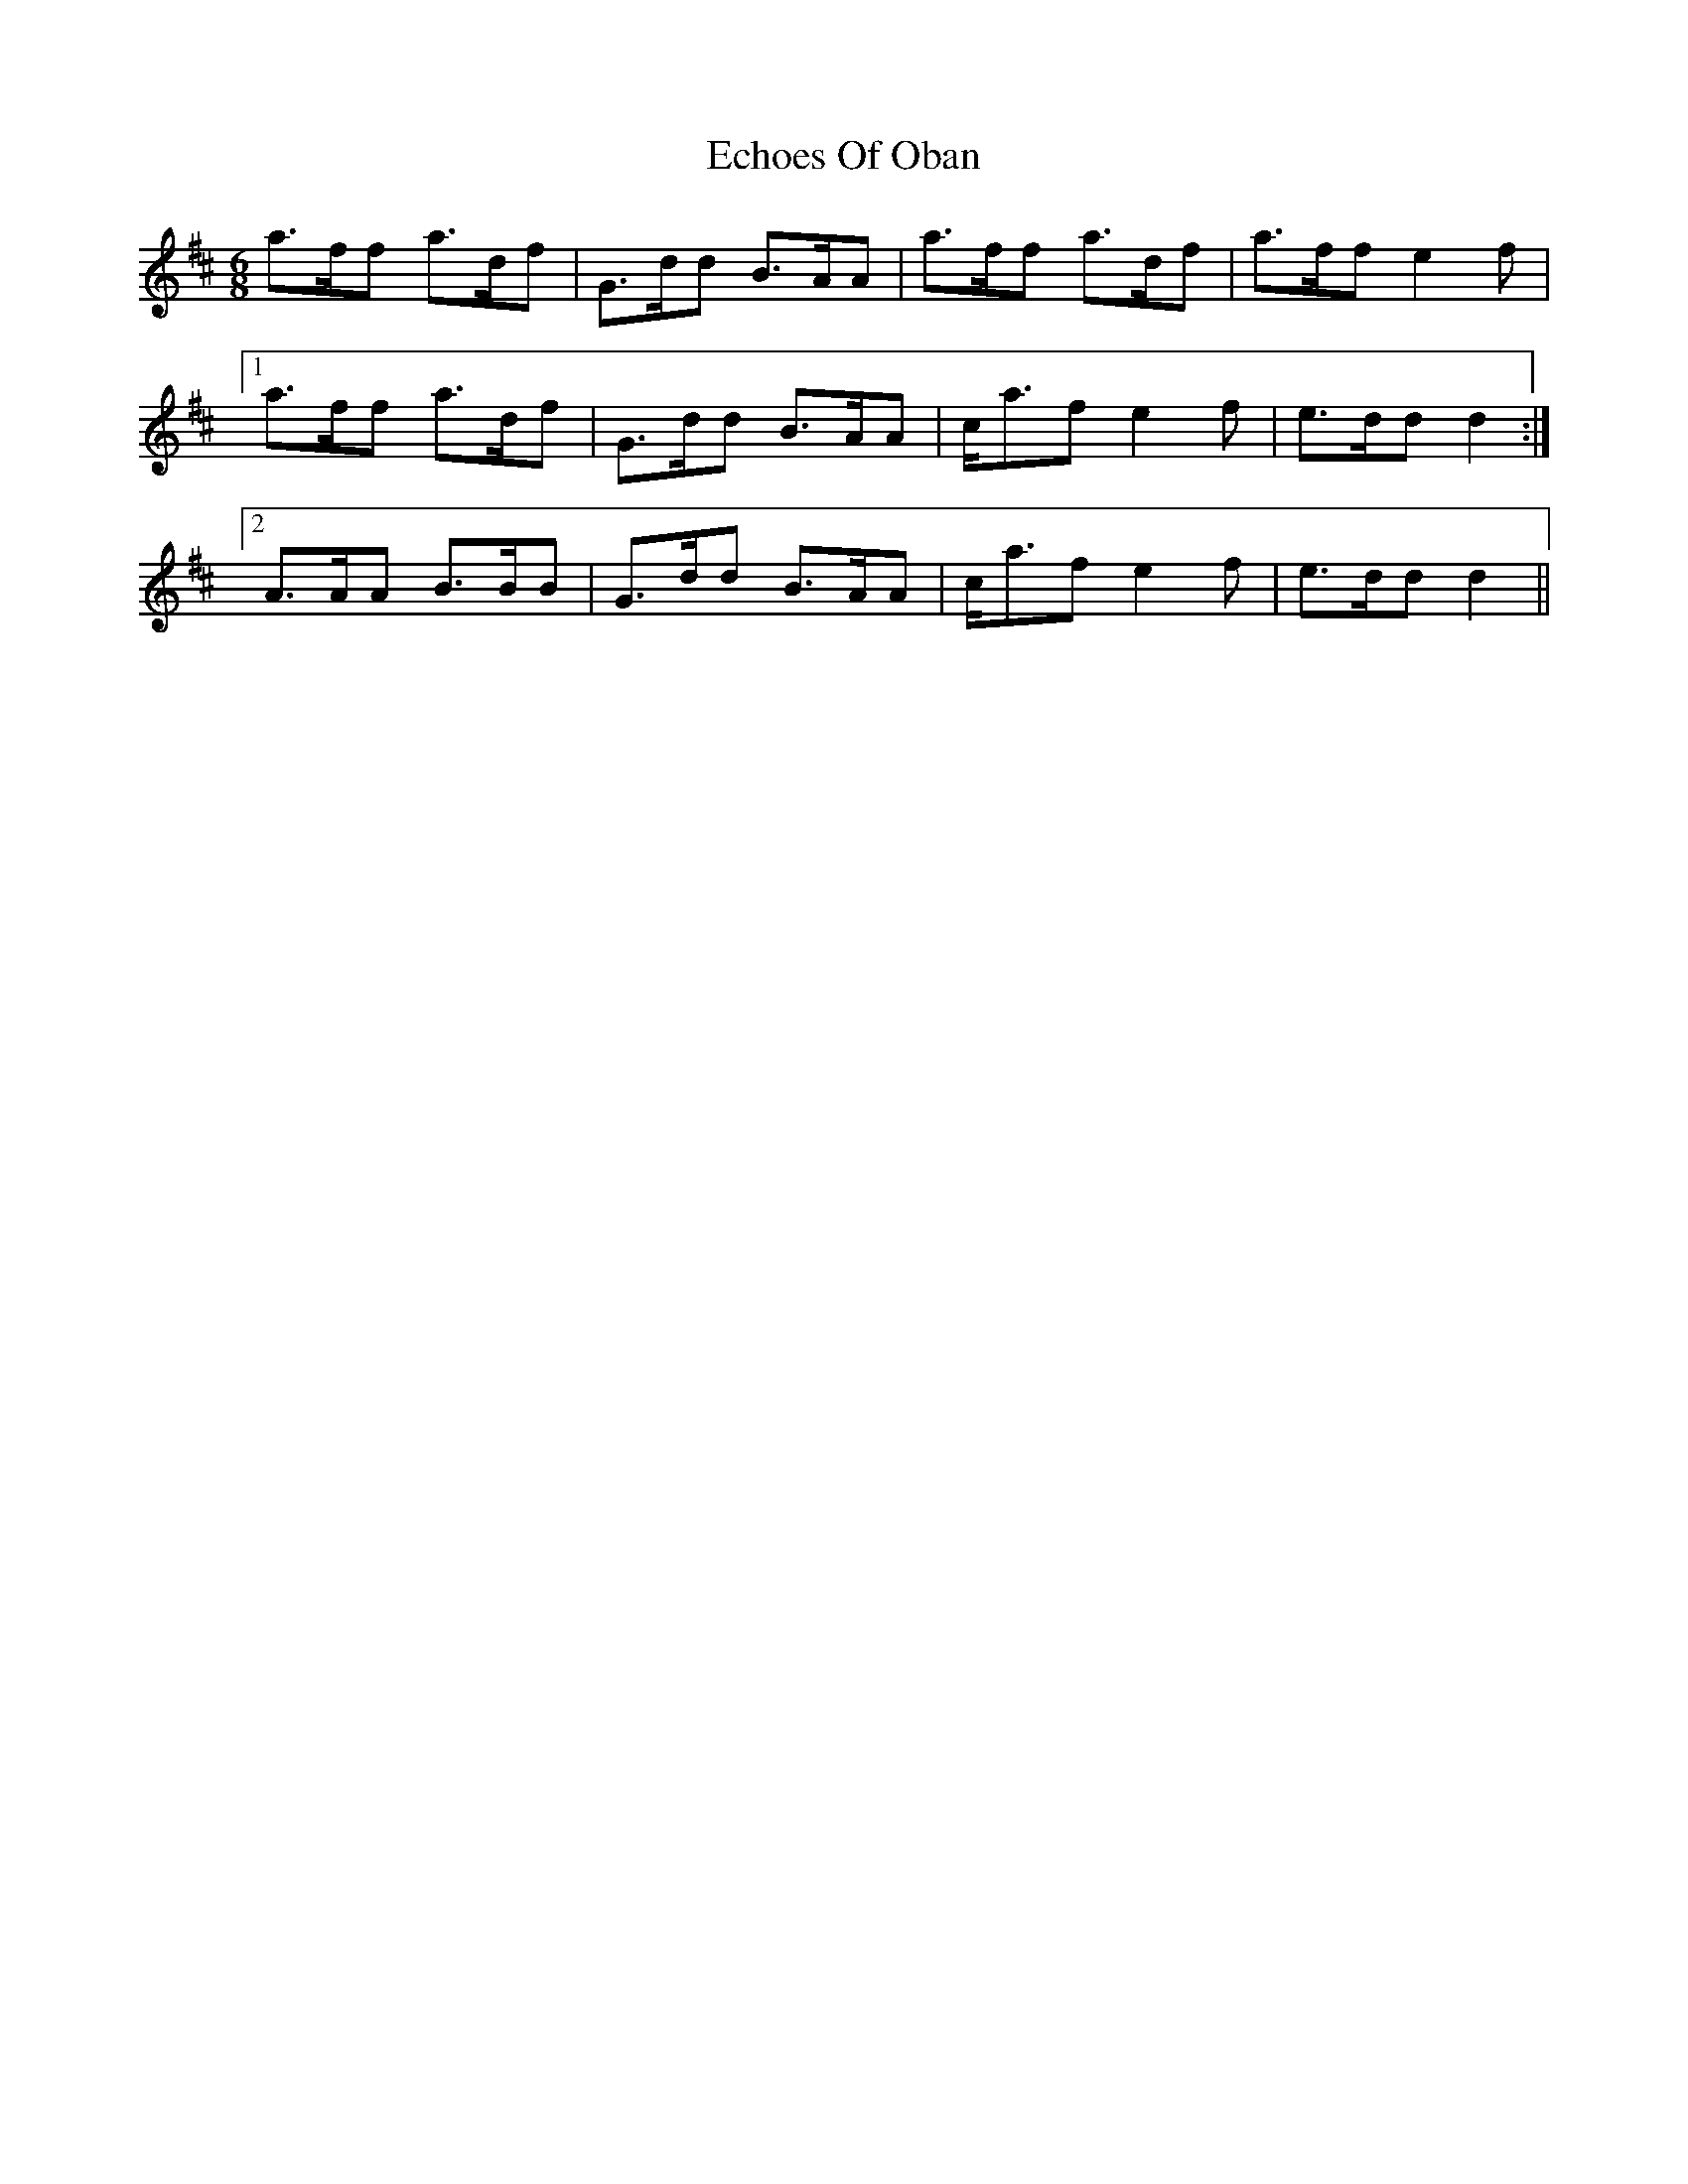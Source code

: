 X: 11478
T: Echoes Of Oban
R: jig
M: 6/8
K: Dmajor
a>ff a>df|G>dd B>AA|a>ff a>df|a>ff e2 f|
[1 a>ff a>df|G>dd B>AA|c<af e2 f|e>dd d2:|
[2 A>AA B>BB|G>dd B>AA|c<af e2 f|e>dd d2||

